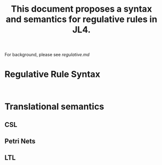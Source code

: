 #+TITLE: This document proposes a syntax and semantics for regulative rules in JL4.

For background, please see [[regulative.md]]

* Regulative Rule Syntax

#+begin_src bnf
  
#+end_src

* Translational semantics

** CSL

** Petri Nets

** LTL




